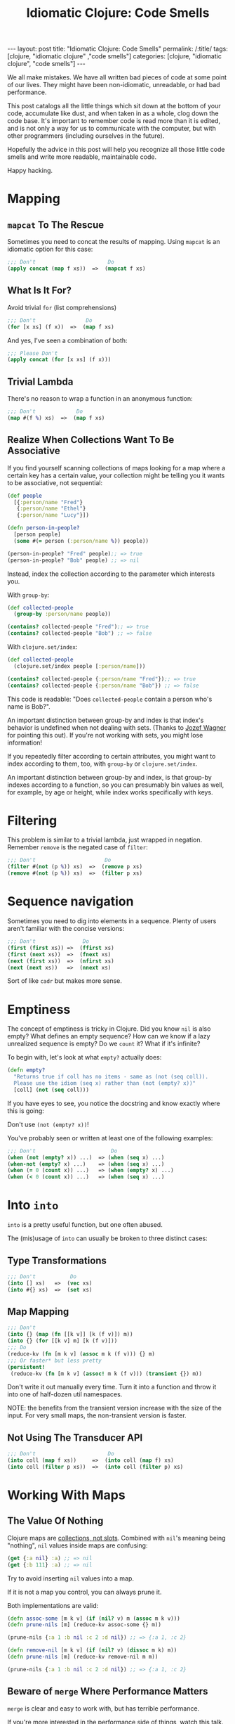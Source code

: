 #+TITLE: Idiomatic Clojure: Code Smells

#+OPTIONS: toc:nil num:nil
#+BEGIN_EXPORT html
---
layout: post
title: "Idiomatic Clojure: Code Smells"
permalink: /:title/
tags: [clojure, "idiomatic clojure" ,"code smells"]
categories: [clojure, "idiomatic clojure", "code smells"]
---
#+END_EXPORT

We all make mistakes. We have all written bad pieces of code at some
point of our lives. They might have been non-idiomatic, unreadable, or
had bad performance.

This post catalogs all the little things which sit down at the bottom of
your code, accumulate like dust, and when taken in as a whole, clog down
the code base. It's important to remember code is read more than it is
edited, and is not only a way for us to communicate with the computer,
but with other programmers (including ourselves in the future).

Hopefully the advice in this post will help you recognize all those
little code smells and write more readable, maintainable code.

Happy hacking.

* Mapping

** ~mapcat~ To The Rescue

   Sometimes you need to concat the results of mapping. Using ~mapcat~
   is an idiomatic option for this case:

   #+begin_src clojure
     ;;; Don't                       Do
     (apply concat (map f xs))  =>  (mapcat f xs)
   #+end_src

** What Is It For?

   Avoid trivial ~for~ (list comprehensions)

   #+begin_src clojure
     ;;; Don't                Do
     (for [x xs] (f x))  =>  (map f xs)
   #+end_src

   And yes, I've seen a combination of both:

   #+begin_src clojure
     ;;; Please Don't
     (apply concat (for [x xs] (f x)))
   #+end_src

** Trivial Lambda

   There's no reason to wrap a function in an anonymous function:

   #+begin_src clojure
     ;;; Don't             Do
     (map #(f %) xs)  =>  (map f xs)
   #+end_src

** Realize When Collections Want To Be Associative
   
   If you find yourself scanning collections of maps looking for a map
   where a certain key has a certain value, your collection might be
   telling you it wants to be associative, not sequential:
   
   #+begin_src clojure
     (def people
       [{:person/name "Fred"}
        {:person/name "Ethel"}
        {:person/name "Lucy"}])

     (defn person-in-people?
       [person people]
       (some #(= person (:person/name %)) people))

     (person-in-people? "Fred" people);; => true
     (person-in-people? "Bob" people) ;; => nil

   #+end_src
   
   Instead, index the collection according to the parameter which
   interests you.

   With ~group-by~:
   
   #+begin_src clojure
     (def collected-people
       (group-by :person/name people))

     (contains? collected-people "Fred");; => true
     (contains? collected-people "Bob") ;; => false
   #+end_src
   
   With ~clojure.set/index~:
   
   #+begin_src clojure
     (def collected-people
       (clojure.set/index people [:person/name]))

     (contains? collected-people {:person/name "Fred"});; => true
     (contains? collected-people {:person/name "Bob"}) ;; => false
   #+end_src
   
   This code is readable: "Does ~collected-people~ contain a person
   who's name is Bob?".
   
   An important distinction between group-by and index is that index's
   behavior is undefined when not dealing with sets. (Thanks to [[https://twitter.com/wagjo][Jozef
   Wagner]] for pointing this out). If you're not working with sets, you
   might lose information!

   If you repeatedly filter according to certain attributes, you might
   want to index according to them, too, with ~group-by~ or
   ~clojure.set/index~.

   An important distinction between group-by and index, is that group-by
   indexes according to a function, so you can presumably bin values as
   well, for example, by age or height, while index works specifically
   with keys.

* Filtering

  This problem is similar to a trivial lambda, just wrapped in negation.
  Remember ~remove~ is the negated case of ~filter~:

  #+begin_src clojure
    ;;; Don't                      Do
    (filter #(not (p %)) xs)  =>  (remove p xs)
    (remove #(not (p %)) xs)  =>  (filter p xs)
  #+end_src

* Sequence navigation

  Sometimes you need to dig into elements in a sequence. Plenty of users
  aren't familiar with the concise versions:

  #+begin_src clojure
    ;;; Don't               Do
    (first (first xs)) =>  (ffirst xs)
    (first (next xs))  =>  (fnext xs)
    (next (first xs))  =>  (nfirst xs)
    (next (next xs))   =>  (nnext xs)
  #+end_src

  Sort of like ~cadr~ but makes more sense.

* Emptiness

  The concept of emptiness is tricky in Clojure. Did you know ~nil~ is
  also empty? What defines an empty sequence? How can we know if a lazy
  unrealized sequence is empty? Do we ~count~ it? What if it's infinite?

  To begin with, let's look at what ~empty?~ actually does:

  #+begin_src clojure
    (defn empty?
      "Returns true if coll has no items - same as (not (seq coll)).
      Please use the idiom (seq x) rather than (not (empty? x))"
      [coll] (not (seq coll)))
  #+end_src

  If you have eyes to see, you notice the docstring and know exactly
  where this is going:

  Don't use ~(not (empty? x))~!

  You've probably seen or written at least one of the following
  examples:

  #+begin_src clojure
    ;;; Don't                        Do
    (when (not (empty? x)) ...)  => (when (seq x) ...)
    (when-not (empty? x) ...)    => (when (seq x) ...)
    (when (= 0 (count x)) ...)   => (when (empty? x) ...)
    (when (< 0 (count x)) ...)   => (when (seq x) ...)
  #+end_src

* Into ~into~

  ~into~ is a pretty useful function, but one often abused.

  The (mis)usage of ~into~ can usually be broken to three distinct
  cases:

** Type Transformations

   #+begin_src clojure
     ;;; Don't           Do
     (into [] xs)   =>  (vec xs)
     (into #{} xs)  =>  (set xs)
   #+end_src

** Map Mapping

   #+begin_src clojure
     ;;; Don't
     (into {} (map (fn [[k v]] [k (f v)]) m))
     (into {} (for [[k v] m] [k (f v)]))
     ;;; Do
     (reduce-kv (fn [m k v] (assoc m k (f v))) {} m)
     ;;; Or faster* but less pretty
     (persistent!
      (reduce-kv (fn [m k v] (assoc! m k (f v))) (transient {}) m))
   #+end_src

   Don't write it out manually every time. Turn it into a function and
   throw it into one of half-dozen util namespaces.

   NOTE: the benefits from the transient version increase with the size
   of the input. For very small maps, the non-transient version is
   faster.

** Not Using The Transducer API

   #+begin_src clojure
     ;;; Don't                       Do
     (into coll (map f xs))     =>  (into coll (map f) xs)
     (into coll (filter p xs))  =>  (into coll (filter p) xs)
   #+end_src

* Working With Maps

** The Value Of Nothing

   Clojure maps are [[https://www.youtube.com/watch?v=YR5WdGrpoug][collections, not slots]]. Combined with ~nil~'s
   meaning being "nothing", ~nil~ values inside maps are confusing:

   #+begin_src clojure
     (get {:a nil} :a) ;; => nil
     (get {:b 111} :a) ;; => nil
   #+end_src

   Try to avoid inserting ~nil~ values into a map.

   If it is not a map you control, you can always prune it.

   Both implementations are valid:

   #+begin_src clojure
     (defn assoc-some [m k v] (if (nil? v) m (assoc m k v)))
     (defn prune-nils [m] (reduce-kv assoc-some {} m))

     (prune-nils {:a 1 :b nil :c 2 :d nil}) ;; => {:a 1, :c 2}

     (defn remove-nil [m k v] (if (nil? v) (dissoc m k) m))
     (defn prune-nils [m] (reduce-kv remove-nil m m))

     (prune-nils {:a 1 :b nil :c 2 :d nil}) ;; => {:a 1, :c 2}
   #+end_src

** Beware of ~merge~ Where Performance Matters
   
   ~merge~ is clear and easy to work with, but has terrible performance.

   If you're more interested in the performance side of things, watch
   [[https://www.youtube.com/watch?v=3SSHjKT3ZmA][this talk]].
   
   Keep in mind while reading the following sections that using ~merge~
   and ~select-keys~ comes at a price. While the general advice is to
   avoid doing things manually, every rule has an exception.
   
   Be aware there are [[https://github.com/bsless/clj-fast][alternatives]] as well, but ~merge~ still performs
   poorly in general.
   
   Thanks to [[https://twitter.com/borkdude][Borkdude]] for highlighting this issue quickly.

** Avoid Manual Merge

   The below piece of code conditionally merges ~m2~ into ~m1~ when the
   values in ~m2~ are not ~nil~:

   #+begin_src clojure
     (let [m1 {}
           m1 (if (nil? (:k m2)) m1 (assoc m1 :k (:k m2)))])
   #+end_src

   Imagine it being done for every key in ~m2~. There can be 20 Keys.
   Who can even make sense of the important parts of the code
   afterwards?

   Instead, combine nil pruning with merge, as two steps of
   understandable data transformations:

   #+begin_src clojure
     (merge m1 (prune-nils m2))
   #+end_src

** Avoid Manual Key Selection

   I see this usually going hand-in-hand with manual merges:

   #+begin_src clojure
     {:a (:a m1)
      :b (:b m2)}
   #+end_src

   Again, this can usually involve pretty big maps. Instead, try to:

   #+begin_src clojure
     (merge (select-keys m1 [:a])
            (select-keys m2 [:b]))
   #+end_src

** Conditional Build-Up

   I often see this pattern repeating itself:

   #+begin_src clojure
     (defn foo
       [in]
       (let [m {:k0 (f0 in)} ;; mandatory
             m (if (p1 in) (assoc m :k1 (f1 in)) m) ;; optional
             m (if (p2 in) (assoc m :k2 (f2 in)) m)]
         m))
   #+end_src

   Instead, use ~cond->~:

   #+begin_src clojure
     (defn foo
       [in]
       (cond-> {:k0 (f0 in)} ;; mandatory
         (p1 in) (assoc :k1 (f1 in)) ;; optional
         (p2 in) (assoc :k2 (f2 in))))
   #+end_src

   This way, flow control turns into syntax and there's no state to keep
   track of.

* Numbers!

  Clojure has functions covering some common use cases when working with
  numbers which both perform and convey intent better.

** Absolute Zero

   #+begin_src clojure
     ;;; Don't     Do
     (= 0 x)  =>  (zero? x)
     (> x 0)  =>  (pos? x)
     (< x 0)  =>  (neg? x)
   #+end_src
   
   Small warning regarding ~zero?~: It expects its argument to be a
   number and will throw otherwise. Checking for equality to 0 is more
   permissive.

** One Away

   #+begin_src clojure
     ;;; Don't     Do
     (+ 1 x)  =>  (inc x)
     (- 1 x)  =>  (dec x)
   #+end_src

* Truth Be Told

  Same case with numbers, no need to compare to booleans and nil.

  #+begin_src clojure
    ;;; Don't          Do
    (= true x)   =>   (true? x)
    (= false x)  =>   (false? x)
    (= nil x)    =>   (nil? x)
  #+end_src

* ~doall~

  ~doall~ is a macro which forcefully realizes lazy sequences. It should
  not be used in production.

  See my previous posts regarding alternative to ~doall~ in a [[https://bsless.github.io/side-effects/][single
  threaded]] and a [[https://bsless.github.io/mapping-parallel-side-effects/][multi-threaded]] context.

  on a side note, I hope you never see something like: ~(doall (doseq [x xs] ..))~.
  It's wrong on two levels
  - ~doseq~ is already strict
  - ~doseq~ returns nothing, so there's nothing to ~doall~

* Style

** Implicit ~do~ blocks

   Some expressions have implicit ~do~ blocks in them, making it
   unnecessary to use a ~do~ block.

*** when

    #+begin_src clojure
      ;;; Don't
      (when test
        (do expr1
            expr2))

      ;;; Do
      (when test
        expr1
        expr2)
    #+end_src

*** let

    #+begin_src clojure
      ;;; Don't
      (let bindings
        (do expr1
            expr2))

      ;;; Do
      (let bindings
        expr1
        expr2)
    #+end_src

*** Function body

    #+begin_src clojure
      ;;; Don't
      (fn []
        (do expr1
            expr2))

      ;;; Do
      (fn []
        expr1
        expr2)
    #+end_src

*** More

    Same goes for ~try~, ~catch~, and any other macro with a type
    signature ~& body~.

** Threading

   Avoid trivial threading:

   #+begin_src clojure
     (-> x f)     => (f x)
     (-> x (f a)) => (f x a)
   #+end_src

   And remember to [[https://stuartsierra.com/2018/07/06/threading-with-style][thread with style]]:

   - ~->~ is for collections
   - ~->>~ is for sequences

*** Thread Instead Of A Deep Call Stack

    Deep call stacks tie implementations together and make testing more
    difficult as the input space becomes larger instead of smaller by
    successive function calls.

    They take atomic and understandable data transformation functions
    and make them opaque.

    #+begin_src clojure
      ;;; Don't
      (defn h [x] ...)
      (defn g [x] ... (h x))
      (defn f [x] ... (g x))

      ;;; Do
      (-> x f g h)
    #+end_src

*** ~some->~

    Nested when/let can be converted to ~some->~

    #+begin_src clojure
      ;;; Don't
      (when-let [x1 (f0 x0)]
        (when-let [x2 (f1 x1)]
          (when-let [x3 (f2 x2)]
            (f3 x3))))

      ;;; Do
      (some-> x0 f0 f1 f2 f3)
    #+end_src

    Same goes for this structure:

    #+begin_src clojure
      ;;; Don't
      (let [x (if (nil? x) nil (x f0))
            x (if (nil? x) nil (x f1))
            x (if (nil? x) nil (x f2))]
        (if (nil? x) nil (f3 x)))

      ;;; Do
      (some-> x0 f0 f1 f2 f3)
    #+end_src

*** ~cond->~

    #+begin_src clojure
      (let [x (if (p0 x) (f0 x) x)
            x (if (p1 x) (f1 x) x)]
        (if (p2 x) (f2 x) x))
    #+end_src

    #+begin_src clojure
      (cond-> x
        (p0 x) f0
        (p1 x) f1
        (p2 x) f2)
    #+end_src

    The only subtle difference to keep in mind that the predicates can't
    depend on the result of the previous computation stage.

    We can achieve that behavior with a slight modification to ~cond->~:

    #+begin_src clojure
      (defmacro cond*->
        [expr & clauses]
        (assert (even? (count clauses)))
        (let [g (gensym)
              steps (map (fn [[test step]] `(if (-> ~g ~test) (-> ~g ~step) ~g))
                         (partition 2 clauses))]
          `(let [~g ~expr
                 ~@(interleave (repeat g) (butlast steps))]
             ~(if (empty? steps)
                g
                (last steps)))))

      (cond*-> x
               p0 f0
               p1 f1
               p2 f2)
    #+end_src

*** ~let~ Shadowing

    There's usually very little reason to shadow a binding inside a ~let~ body:

    #+begin_src clojure
      (let [x (f0 x)
            x (f1 x)
            x (f2 x)]
        (f3 x))
    #+end_src

    Should be:

    #+begin_src clojure
      (-> x f0 f1 f2 f3)
    #+end_src

** Nested Forms

   Plenty of macros with binding forms don't need to be nested:

   #+begin_src clojure
     ;;; Don't
     (let [x 1]
       (let [y 2]
         [x y]))

     ;; Do
     (let [x 1
           y 2]
       [x y])
   #+end_src

   A special case is that of nested iteration:

   #+begin_src clojure
     ;;; Don't
     (doseq [x xs]
       (doseq [y ys]
         (println x y)))

     ;;; Do
     (doseq [x xs
             y ys]
       (println x y))
   #+end_src

** Trivial Mapping Wrappers
   
   We can sometimes find the following form in code, of do-one-thing
   then do-one-thing-n-times:
   
   #+begin_src clojure
     (defn build-person [x] ...)
     (defn build-persons [xs] (map build-person xs))
   #+end_src
   
   It may not be immediately apparent why it's a code smell.

   - It ties implementation to concretion. Now the entire code will be
     in the context of a sequence of things and not thinking about one
     thing at a time. We have to mentally jump back and forth between
     the collection of things and one thing.
   - Fragile: we might end up adding more logic to ~build-persons~,
     which makes us nominative liars, since the name doesn't match what
     it does anymore. This change now won't be reflected across the
     system by anyone using only the singular function.
   - Composes badly: had we wanted to compose several singular
     functions, we could have just used a threading macro or ~comp~ and
     be done with it. To compose for a sequential use case we could have
     used transducers. Now we are tied to a sequential concretion.
   - Less reusable: due to all of the above, once a singular function
     has been dragged to the plural context, we decrease the chances of
     being able to reuse the singular from one side, and tie the plural
     down with further details which prevent usage in other contexts, or
     would necessitate ugly hacks, like mapping it on a sequence with
     one element.


** Positional Arguments

*** Avoid An Explosion In Input Arguments
    
    If your functions take a very large number of arguments, suspect
    they should be broken apart, because it's unlikely all arguments are
    used simultaneously.
    
    #+begin_src clojure
      (defn f
        [fizz buzz foo bar quux ohgod enough])
    #+end_src

*** Prefer A map To Key-Value Rest Arguments

    #+begin_src clojure
      (defn f
        ([x y]
         (f x y :a 1 :b 2))
        ([x y & {a :a b :b}]
         ,,,))

      (f x y :a 3 :b 4)

      ;;; vs.

      (defn f
        ([x y]
         (f x y {:a 1 :b 2}))
        ([x y {a :a b :b}]
        ,,,))

      (f x y {:a 3 :b 4})
    #+end_src
    
    The main reason for this is when you wish to pass the function
    around as a higher order function you need to be mindful of the type
    of the tail arguments, make sure they always get unpacked, and
    remember to usually ~apply~ everywhere. This is easily avoided by
    using the second style.

*** Prefer Returning Maps Over Returning Positional Values
    
    Using positional return values encodes meaning to indices, giving
    semantic or business meaning to indices/ordering. It's better to
    encode that meaning as explicit keywords:
    
    #+begin_src clojure
      (defn sieve
        [p xs]
        [(filter p xs) (remove p xs)])

      (first (sieve even? (range 9)))
      ;; => (0 2 4 6 8)

      ;;; vs.

      (defn sieve
        [p xs]
        {:true (filter p xs) :false (remove p xs)})

      (:true (sieve even? (range 9)))
      ;; => (0 2 4 6 8)
    #+end_src

* Afterword

  This post and my advice are clearly opinionated. If you disagree with
  anything I've said, found a mistake, or think I missed important bits,
  feel free to shout at me on any of the social media platforms I'm on.
